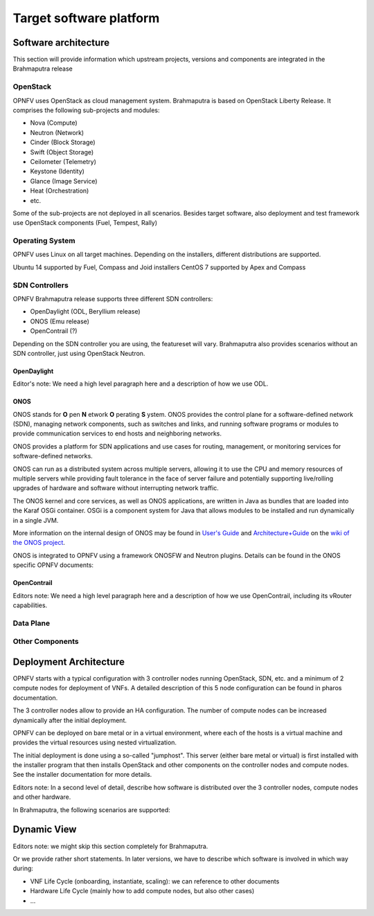 .. This work is licensed under a Creative Commons Attribution 4.0 International License.
.. http://creativecommons.org/licenses/by/4.0
.. (c) OPNFV, Huawei

========================
Target software platform
========================

Software architecture
=====================

This section will provide information which upstream projects, versions and components are
integrated in the Brahmaputra release

OpenStack
---------

OPNFV uses OpenStack as cloud management system.
Brahmaputra is based on OpenStack Liberty Release. It comprises the following sub-projects
and modules:

* Nova (Compute)
* Neutron (Network)
* Cinder (Block Storage)
* Swift (Object Storage)
* Ceilometer (Telemetry)
* Keystone (Identity)
* Glance (Image Service)
* Heat (Orchestration)
* etc.

Some of the sub-projects are not deployed in all scenarios.
Besides target software, also deployment and test framework use OpenStack components
(Fuel, Tempest, Rally)


Operating System
----------------

OPNFV uses Linux on all target machines. Depending on the installers, different
distributions are supported.

Ubuntu 14 supported by Fuel, Compass and Joid installers
CentOS 7 supported by Apex and Compass


SDN Controllers
---------------

OPNFV Brahmaputra release supports three different SDN controllers:

* OpenDaylight (ODL, Beryllium release)
* ONOS (Emu release)
* OpenContrail (?)

Depending on the SDN controller you are using, the featureset will vary.
Brahmaputra also provides scenarios without an SDN controller, just using OpenStack Neutron.

OpenDaylight
++++++++++++

Editor's note:
We need a high level paragraph here and a description of how we use ODL.


ONOS
++++

.. ONOS intro shortened from https://wiki.onosproject.org/pages/viewpage.action?pageId=2851517

ONOS stands for **O** pen **N** etwork **O** perating **S** ystem. ONOS provides the control plane
for a software-defined network (SDN), managing network components, such as switches and links,
and running software programs or modules to provide communication services to end hosts and
neighboring networks.

ONOS provides a platform for SDN applications and use cases for routing, management, or
monitoring services for software-defined networks.

ONOS can run as a distributed system across multiple servers, allowing it to use the CPU and
memory resources of multiple servers while providing fault tolerance in the face of server
failure and potentially supporting live/rolling upgrades of hardware and software without
interrupting network traffic.

The ONOS kernel and core services, as well as ONOS applications, are written in Java as bundles
that are loaded into the Karaf OSGi container. OSGi is a component system for Java that allows
modules to be installed and run dynamically in a single JVM.

More information on the internal design of ONOS may be found in
`User's Guide <https://wiki.onosproject.org/display/ONOS/User's+Guide>`_ and
`Architecture+Guide <https://wiki.onosproject.org/display/ONOS/Architecture+Guide>`_ on the
`wiki of the ONOS project <https://wiki.onosproject.org>`_.

ONOS is integrated to OPNFV using a framework ONOSFW and Neutron plugins. Details can be found in the
ONOS specific OPNFV documents:

.. Link to be added.


OpenContrail
++++++++++++

Editors note:
We need a high level paragraph here and a description of how we use OpenContrail, including
its vRouter capabilities.

Data Plane
----------

Other Components
----------------

Deployment Architecture
=======================

OPNFV starts with a typical configuration with 3 controller nodes running
OpenStack, SDN, etc. and a minimum of 2 compute nodes for deployment of VNFs.
A detailed description of this 5 node configuration can be found in pharos documentation.

The 3 controller nodes allow to provide an HA configuration. The number of compute
nodes can be increased dynamically after the initial deployment.

OPNFV can be deployed on bare metal or in a virtual environment, where each of the hosts
is a virtual machine and provides the virtual resources using nested virtualization.

The initial deployment is done using a so-called "jumphost". This server (either bare metal
or virtual) is first installed with the installer program that then installs OpenStack
and other components on the controller nodes and compute nodes. See the installer
documentation for more details.

Editors note:
In a second level of detail, describe how software is distributed over the 3 controller
nodes, compute nodes and other hardware.

In Brahmaputra, the following scenarios are supported:




Dynamic View
============

Editors note: we might skip this section completely for Brahmaputra.

Or we provide rather short statements. In later versions, we have to describe which
software is involved in which way during:

* VNF Life Cycle (onboarding, instantiate, scaling): we can reference to other documents
* Hardware Life Cycle (mainly how to add compute nodes, but also other cases)
* ...




